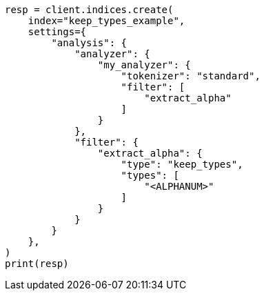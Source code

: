 // This file is autogenerated, DO NOT EDIT
// analysis/tokenfilters/keep-types-tokenfilter.asciidoc:185

[source, python]
----
resp = client.indices.create(
    index="keep_types_example",
    settings={
        "analysis": {
            "analyzer": {
                "my_analyzer": {
                    "tokenizer": "standard",
                    "filter": [
                        "extract_alpha"
                    ]
                }
            },
            "filter": {
                "extract_alpha": {
                    "type": "keep_types",
                    "types": [
                        "<ALPHANUM>"
                    ]
                }
            }
        }
    },
)
print(resp)
----
